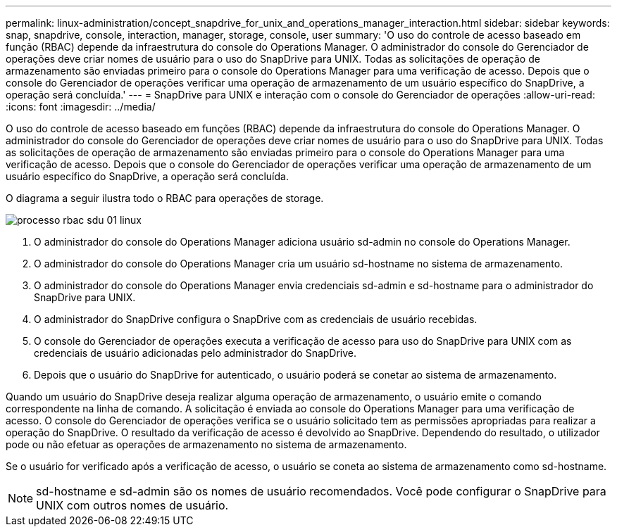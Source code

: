 ---
permalink: linux-administration/concept_snapdrive_for_unix_and_operations_manager_interaction.html 
sidebar: sidebar 
keywords: snap, snapdrive, console, interaction, manager, storage, console, user 
summary: 'O uso do controle de acesso baseado em função (RBAC) depende da infraestrutura do console do Operations Manager. O administrador do console do Gerenciador de operações deve criar nomes de usuário para o uso do SnapDrive para UNIX. Todas as solicitações de operação de armazenamento são enviadas primeiro para o console do Operations Manager para uma verificação de acesso. Depois que o console do Gerenciador de operações verificar uma operação de armazenamento de um usuário específico do SnapDrive, a operação será concluída.' 
---
= SnapDrive para UNIX e interação com o console do Gerenciador de operações
:allow-uri-read: 
:icons: font
:imagesdir: ../media/


[role="lead"]
O uso do controle de acesso baseado em funções (RBAC) depende da infraestrutura do console do Operations Manager. O administrador do console do Gerenciador de operações deve criar nomes de usuário para o uso do SnapDrive para UNIX. Todas as solicitações de operação de armazenamento são enviadas primeiro para o console do Operations Manager para uma verificação de acesso. Depois que o console do Gerenciador de operações verificar uma operação de armazenamento de um usuário específico do SnapDrive, a operação será concluída.

O diagrama a seguir ilustra todo o RBAC para operações de storage.

image::../media/sdu_rbac_process_01_linux.gif[processo rbac sdu 01 linux]

. O administrador do console do Operations Manager adiciona usuário sd-admin no console do Operations Manager.
. O administrador do console do Operations Manager cria um usuário sd-hostname no sistema de armazenamento.
. O administrador do console do Operations Manager envia credenciais sd-admin e sd-hostname para o administrador do SnapDrive para UNIX.
. O administrador do SnapDrive configura o SnapDrive com as credenciais de usuário recebidas.
. O console do Gerenciador de operações executa a verificação de acesso para uso do SnapDrive para UNIX com as credenciais de usuário adicionadas pelo administrador do SnapDrive.
. Depois que o usuário do SnapDrive for autenticado, o usuário poderá se conetar ao sistema de armazenamento.


Quando um usuário do SnapDrive deseja realizar alguma operação de armazenamento, o usuário emite o comando correspondente na linha de comando. A solicitação é enviada ao console do Operations Manager para uma verificação de acesso. O console do Gerenciador de operações verifica se o usuário solicitado tem as permissões apropriadas para realizar a operação do SnapDrive. O resultado da verificação de acesso é devolvido ao SnapDrive. Dependendo do resultado, o utilizador pode ou não efetuar as operações de armazenamento no sistema de armazenamento.

Se o usuário for verificado após a verificação de acesso, o usuário se coneta ao sistema de armazenamento como sd-hostname.


NOTE: sd-hostname e sd-admin são os nomes de usuário recomendados. Você pode configurar o SnapDrive para UNIX com outros nomes de usuário.
